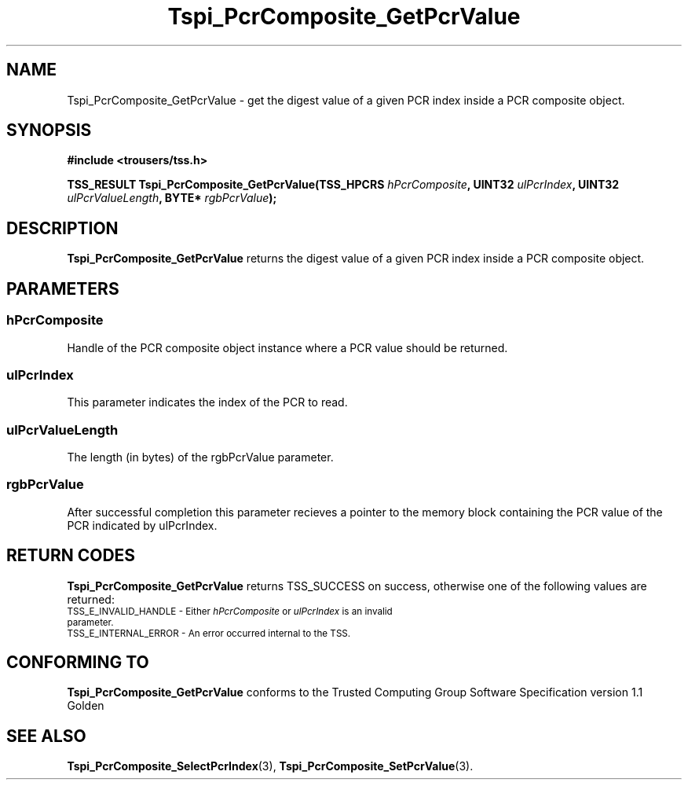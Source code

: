 .\" Copyright (C) 2004 International Business Machines Corporation
.\" Written by Kathy Robertson based on the Trusted Computing Group Software Stack Specification Version 1.1 Golden
.\"
.de Sh \" Subsection
.br
.if t .Sp
.ne 5
.PP
\fB\\$1\fR
.PP
..
.de Sp \" Vertical space (when we can't use .PP)
.if t .sp .5v
.if n .sp
..
.de Ip \" List item
.br
.ie \\n(.$>=3 .ne \\$3
.el .ne 3
.IP "\\$1" \\$2
..
.TH "Tspi_PcrComposite_GetPcrValue" 3 "2004-05-26" "TSS 1.1" "TCG Software Stack Developer's Reference"
.SH NAME
Tspi_PcrComposite_GetPcrValue \- get the digest value of a given PCR index inside a PCR composite object.
.SH "SYNOPSIS"
.ad l
.hy 0
.B #include <trousers/tss.h>
.sp
.BI "TSS_RESULT Tspi_PcrComposite_GetPcrValue(TSS_HPCRS " hPcrComposite ", UINT32 " ulPcrIndex ", UINT32 " ulPcrValueLength ", BYTE* " rgbPcrValue ");"
.sp
.ad
.hy

.SH "DESCRIPTION"
.PP
\fBTspi_PcrComposite_GetPcrValue\fR returns the digest value of a given PCR index inside a PCR composite object. 
.SH "PARAMETERS"
.PP
.SS hPcrComposite
Handle of the PCR composite object instance where a PCR value should be returned.
.PP
.SS ulPcrIndex
This parameter indicates the index of the PCR to read.
.PP
.SS ulPcrValueLength
The length (in bytes) of the rgbPcrValue parameter.
.PP
.SS rgbPcrValue
After successful completion this parameter recieves a pointer to the memory block containing the PCR value of the PCR indicated by ulPcrIndex.
.SH "RETURN CODES"
.PP
\fBTspi_PcrComposite_GetPcrValue\fR returns TSS_SUCCESS on success, otherwise one of the following values are returned:
.TP
.SM TSS_E_INVALID_HANDLE - Either \fIhPcrComposite\fR or \fIulPcrIndex\fR is an invalid parameter.
.TP
.SM TSS_E_INTERNAL_ERROR - An error occurred internal to the TSS.

.SH "CONFORMING TO"

.PP
\fBTspi_PcrComposite_GetPcrValue\fR conforms to the Trusted Computing Group Software Specification version 1.1 Golden
.SH "SEE ALSO"

.PP
\fBTspi_PcrComposite_SelectPcrIndex\fR(3), \fBTspi_PcrComposite_SetPcrValue\fR(3).


